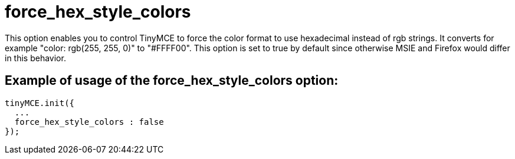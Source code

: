 :rootDir: ./../../
:partialsDir: {rootDir}partials/
= force_hex_style_colors

This option enables you to control TinyMCE to force the color format to use hexadecimal instead of rgb strings. It converts for example "color: rgb(255, 255, 0)" to "#FFFF00". This option is set to true by default since otherwise MSIE and Firefox would differ in this behavior.

[[example-of-usage-of-the-force_hex_style_colors-option]]
== Example of usage of the force_hex_style_colors option:
anchor:exampleofusageoftheforce_hex_style_colorsoption[historical anchor]

[source,js]
----
tinyMCE.init({
  ...
  force_hex_style_colors : false
});
----

